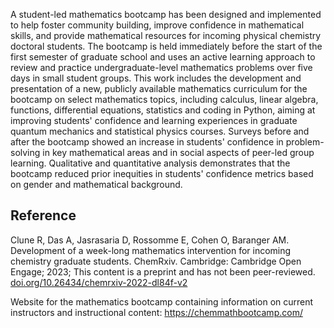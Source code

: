 
#+export_file_name: index
# (toggle-markdown-export-on-save)

#+begin_export md
---
title: "Development of a week-long mathematics intervention for incoming chemistry graduate students"
## https://quarto.org/docs/journals/authors.html
#author:
#  - name: ""
#    affiliations:
#     - name: ""
#draft: true
date: 2023-08-01
#date-modified:
categories: ["article", "mathematics", "python", "website"]
image: mathematics-intervention.png
keywords: mathematics, intervention, inequity, physical chemistry, graduate education, active learning, group learning, sense of belonging
---
<img src="mathematics-intervention.png" width="100%">
#+end_export

A student-led mathematics bootcamp has been designed and implemented to help foster community building, improve confidence in mathematical skills, and provide mathematical resources for incoming physical chemistry doctoral students. The bootcamp is held immediately before the start of the first semester of graduate school and uses an active learning approach to review and practice undergraduate-level mathematics problems over five days in small student groups. This work includes the development and presentation of a new, publicly available mathematics curriculum for the bootcamp on select mathematics topics, including calculus, linear algebra, functions, differential equations, statistics and coding in Python, aiming at improving students' confidence and learning experiences in graduate quantum mechanics and statistical physics courses. Surveys before and after the bootcamp showed an increase in students' confidence in problem-solving in key mathematical areas and in social aspects of peer-led group learning. Qualitative and quantitative analysis demonstrates that the bootcamp reduced prior inequities in students' confidence metrics based on gender and mathematical background.

** Reference
Clune R, Das A, Jasrasaria D, Rossomme E, Cohen O, Baranger AM. Development of a week-long mathematics intervention for incoming chemistry graduate students. ChemRxiv. Cambridge: Cambridge Open Engage; 2023; This content is a preprint and has not been peer-reviewed. [[https://doi.org/10.26434/chemrxiv-2022-dl84f-v2][doi.org/10.26434/chemrxiv-2022-dl84f-v2]]

Website for the mathematics bootcamp containing information on current instructors and instructional content: https://chemmathbootcamp.com/ 

